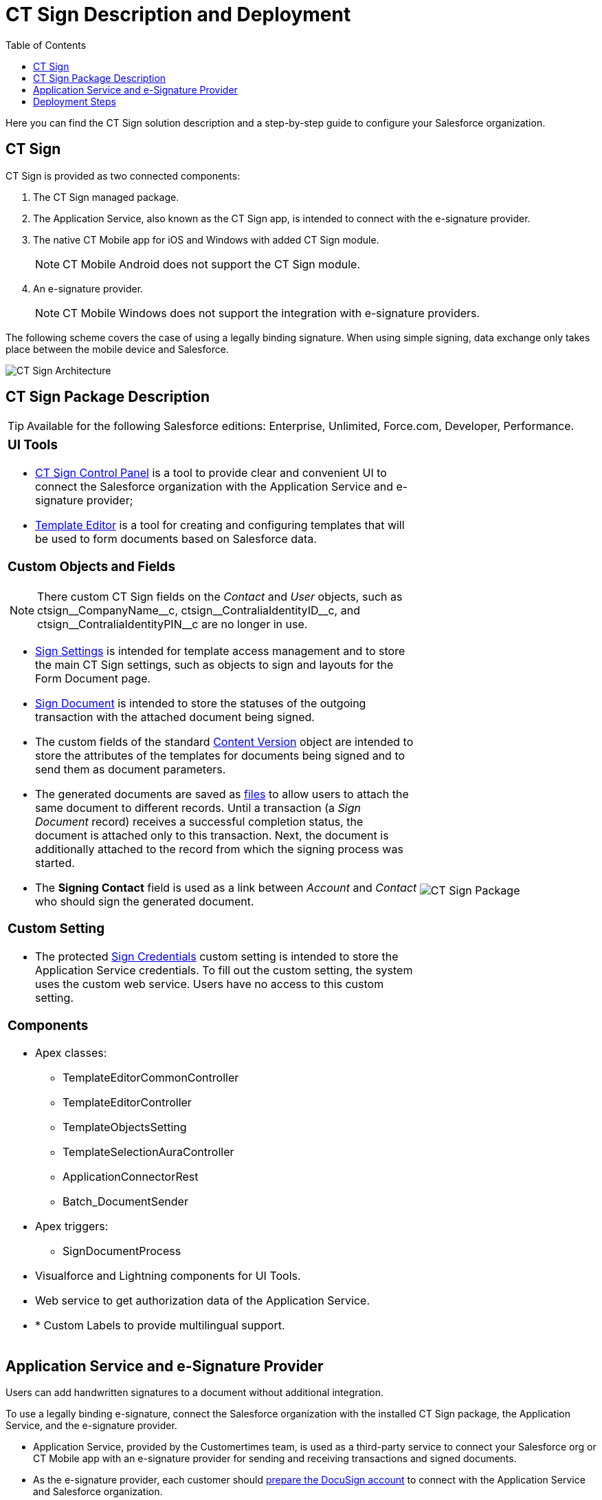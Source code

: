 = CT Sign Description and Deployment
:toc: :toclevels: 3

Here you can find the CT Sign solution description and a step-by-step guide to configure your Salesforce organization.

[[h2_1478584389]]
== CT Sign

CT Sign is provided as two connected components:

. The CT Sign managed package.
. The Application Service, also known as the CT Sign app, is intended to
connect with the e-signature provider.
. The native CT Mobile app for iOS and Windows with added CT Sign
module.
+
[NOTE]
====
CT Mobile Android does not support the CT Sign
module.
====
. An e-signature provider.
+
[NOTE]
====
CT Mobile Windows does not support the integration
with e-signature providers.
====

The following scheme covers the case of using a legally binding signature. When using simple signing, data exchange only takes place between the mobile device and Salesforce.

image:CT-Sign-Architecture.png[]

[[h2_327527696]]
== CT Sign Package Description

[TIP]
====
Available for the following Salesforce editions: Enterprise, Unlimited, Force.com, Developer, Performance.
====

[width="100%",cols="70%,30%",frame="none",grid="none"]
|===
a|
[[h3_1423918535]]
=== UI Tools

* xref:ref-guide/ct-sign-control-panel.adoc[CT Sign Control Panel] is a tool to provide clear and convenient UI to connect the Salesforce organization with the Application Service and e-signature provider;
* xref:ref-guide/template-editor-feature-reference.adoc[Template Editor] is a tool for creating and configuring templates that will be used to form documents based on Salesforce data.

[[h3__1873686521]]
=== Custom Objects and Fields

[NOTE]
====
There custom CT Sign fields on the _Contact_ and _User_ objects, such as [.apiobject]#ctsign\__CompanyName__c#, [.apiobject]#ctsign\__ContraliaIdentityID__c#, and [.apiobject]#ctsign\__ContraliaIdentityPIN__c# are no longer in use.
====

* xref:ref-guide/ct-sign-custom-settings-and-objects/sign-settings-field-reference/index.adoc[Sign Settings] is intended for template access management and to store the main CT Sign settings, such as objects to sign and layouts for the Form Document page.
* xref:ref-guide/ct-sign-custom-settings-and-objects/sign-document-field-reference.adoc[Sign Document] is intended to store the statuses of the outgoing transaction with the attached
document being signed.
* The custom fields of the standard
xref:ref-guide/ct-sign-custom-settings-and-objects/content-version-field-reference.adoc[Content Version] object are intended to store the attributes of the templates for documents being signed and to send them as document parameters.
* The generated documents are saved as link:https://help.salesforce.com/articleView?id=collab_salesforce_files_parent.htm&type=5[files] to allow users to attach the same document to different records. Until a transaction (a _Sign Document_ record) receives a successful completion status, the document is attached only to this transaction. Next, the document is additionally attached to the record from which the signing
process was started.
* The *Signing Contact* field is used as a link between _Account_ and _Contact_ who should sign the generated document.

[[h3__2038128731]]
=== Custom Setting

* The protected xref:ref-guide/ct-sign-custom-settings-and-objects/sign-credentials.adoc[Sign Credentials] custom setting is intended to store the Application Service credentials. To
fill out the custom setting, the system uses the custom web service. Users have no access to this custom setting.

[[h3_789622594]]
=== Components

* Apex classes:
** [.apiobject]#TemplateEditorCommonController#
** [.apiobject]#TemplateEditorController#
** [.apiobject]#TemplateObjectsSetting#
** [.apiobject]#TemplateSelectionAuraController#
** [.apiobject]#ApplicationConnectorRest#
** [.apiobject]#Batch_DocumentSender#
* Apex triggers:
** [.apiobject]#SignDocumentProcess#
* Visualforce and Lightning components for UI Tools.
* Web service to get authorization data of the Application Service.
* * Custom Labels to provide multilingual support.

a|
image:CT-Sign-Package.png[]

|===

[[h2_463801188]]
== Application Service and e-Signature Provider

Users can add handwritten signatures to a document without additional integration.

To use a legally binding e-signature, connect the Salesforce organization with the installed CT Sign package, the Application Service, and the e-signature provider.

* Application Service, provided by the Customertimes team, is used as a third-party service to connect your Salesforce org or CT Mobile app with an e-signature provider for sending and receiving transactions and signed documents.
* As the e-signature provider, each customer should link:https://developers.docusign.com/platform/building-integration/[prepare the DocuSign account] to connect with the Application Service and Salesforce organization.
. Create the developer account with the configured DocuSign app and the enabled DocuSign
Connect xref:admin-guide/connect-salesforce-with-the-application-service-and-e-signature-provider.adoc[to test the e-signature process].
. xref:admin-guide/connect-salesforce-with-the-application-service-and-e-signature-provider.adoc[Obtain the production account] and go live with the DocuSign app to allow the legally binding signing.

[[h2__426184834]]
== Deployment Steps

Users may sign documents with legally binding or simple signatures in Salesforce and on a mobile device. Depending on the purpose and the platform of a mobile device, skip the unnecessary steps, for example, if there is no need to give iOS users the ability to sign documents with a legally binding signature.

Deployment of CT Sign solution is performed in the following order:

. xref:admin-guide/installing-the-ct-sign-package.adoc[Install the CT Sign package] in your Salesforce organization and assign the CT Sign license to the users.
. xref:admin-guide/configuring-the-ct-sign-package/index.adoc[Configure the main parameters of the CT Sign package]: objects to sign, libraries to store documents, and layouts for a forming document page.
. xref:admin-guide/create-a-new-template.adoc[Create templates] for contracts, e-mails, or any other form.
. xref:admin-guide/connect-salesforce-with-the-application-service-and-e-signature-provider.adoc[Set up the DocuSign integration] if needed.
.. xref:admin-guide/connect-salesforce-with-the-application-service-and-e-signature-provider.adoc[Connect your Salesforce organization] with the Application Service and DocuSign account.
. Form and sign documents with legally binding or simple signatures xref:admin-guide/sign-a-document-salesforce-side.adoc[in Salesforce].
. xref:admin-guide/sign-a-document-the-ct-mobile-app/add-the-ct-sign-to-the-ct-mobile-app.adoc[Add the CT Sign module to the CT Mobile app] for signing documents in the CT Mobile app.
. Form and sign documents with legally binding or simple signatures xref:admin-guide/sign-a-document-the-ct-mobile-app/index.adoc[on a mobile device].
